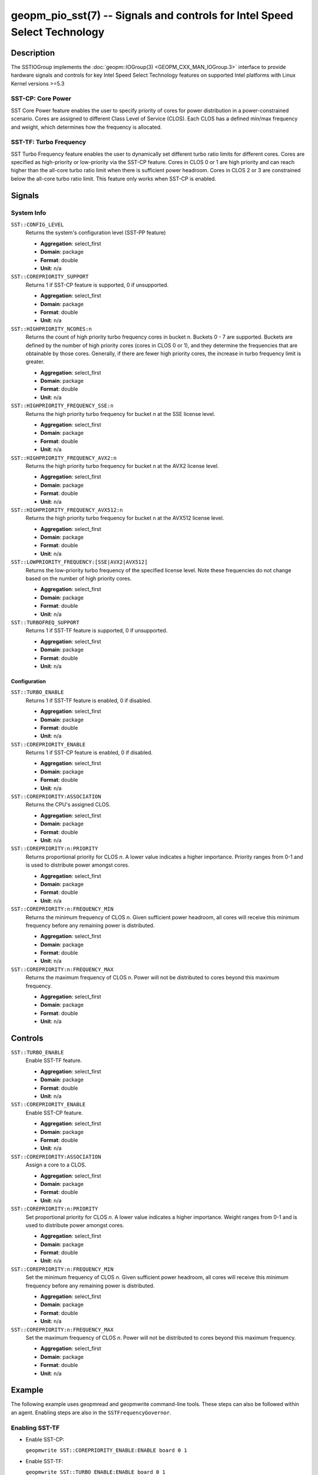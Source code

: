 geopm_pio_sst(7) -- Signals and controls for Intel Speed Select Technology
==========================================================================

Description
-----------

The SSTIOGroup implements the :doc:`geopm::IOGroup(3)
<GEOPM_CXX_MAN_IOGroup.3>` interface to provide hardware signals
and controls for key Intel Speed Select Technology features on
supported Intel platforms with Linux Kernel versions >=5.3

SST-CP: Core Power
^^^^^^^^^^^^^^^^^^^

SST Core Power feature enables the user to specify priority of cores
for power distribution in a power-constrained scenario. Cores are
assigned to different Class Level of Service (CLOS). Each CLOS has a
defined min/max frequency and weight, which determines how the
frequency is allocated.

SST-TF: Turbo Frequency
^^^^^^^^^^^^^^^^^^^^^^^

SST Turbo Frequency feature enables the user to dynamically set
different turbo ratio limits for different cores. Cores are specified
as high-priority or low-priority via the SST-CP feature. Cores in CLOS
0 or 1 are high priority and can reach higher than the all-core turbo
ratio limit when there is sufficient power headroom. Cores in CLOS 2
or 3 are constrained below the all-core turbo ratio limit. This
feature only works when SST-CP is enabled.

Signals
-------

System Info
^^^^^^^^^^^

``SST::CONFIG_LEVEL``
    Returns the system's configuration level (SST-PP feature)

    * **Aggregation**: select_first
    * **Domain**: package
    * **Format**: double
    * **Unit**: n/a

``SST::COREPRIORITY_SUPPORT``
    Returns 1 if SST-CP feature is supported, 0 if
    unsupported.

    * **Aggregation**: select_first
    * **Domain**: package
    * **Format**: double
    * **Unit**: n/a

``SST::HIGHPRIORITY_NCORES:n``
    Returns the count of high priority turbo frequency
    cores in bucket n. Buckets 0 - 7 are supported. Buckets are defined
    by the number of high priority cores (cores in CLOS 0 or 1), and
    they determine the frequencies that are obtainable by those
    cores. Generally, if there are fewer high priority cores, the
    increase in turbo frequency limit is greater.

    * **Aggregation**: select_first
    * **Domain**: package
    * **Format**: double
    * **Unit**: n/a

``SST::HIGHPRIORITY_FREQUENCY_SSE:n``
    Returns the high priority turbo frequency for bucket
    *n* at the SSE license level.

    * **Aggregation**: select_first
    * **Domain**: package
    * **Format**: double
    * **Unit**: n/a

``SST::HIGHPRIORITY_FREQUENCY_AVX2:n``
    Returns the high priority turbo frequency for bucket
    *n* at the AVX2 license level.

    * **Aggregation**: select_first
    * **Domain**: package
    * **Format**: double
    * **Unit**: n/a

``SST::HIGHPRIORITY_FREQUENCY_AVX512:n``
    Returns the high priority turbo frequency for bucket
    n at the AVX512 license level.

    * **Aggregation**: select_first
    * **Domain**: package
    * **Format**: double
    * **Unit**: n/a

``SST::LOWPRIORITY_FREQUENCY:[SSE|AVX2|AVX512]``
    Returns the low-priority turbo frequency of the
    specified license level. Note these frequencies do not change based
    on the number of high priority cores.

    * **Aggregation**: select_first
    * **Domain**: package
    * **Format**: double
    * **Unit**: n/a

``SST::TURBOFREQ_SUPPORT``
    Returns 1 if SST-TF feature is supported, 0 if
    unsupported.

    * **Aggregation**: select_first
    * **Domain**: package
    * **Format**: double
    * **Unit**: n/a

Configuration
"""""""""""""

``SST::TURBO_ENABLE``
    Returns 1 if SST-TF feature is enabled, 0 if
    disabled.

    * **Aggregation**: select_first
    * **Domain**: package
    * **Format**: double
    * **Unit**: n/a

``SST::COREPRIORITY_ENABLE``
    Returns 1 if SST-CP feature is enabled, 0 if
    disabled.

    * **Aggregation**: select_first
    * **Domain**: package
    * **Format**: double
    * **Unit**: n/a

``SST::COREPRIORITY:ASSOCIATION``
    Returns the CPU's assigned CLOS.

    * **Aggregation**: select_first
    * **Domain**: package
    * **Format**: double
    * **Unit**: n/a

``SST::COREPRIORITY:n:PRIORITY``
    Returns proportional priority for CLOS *n*. A lower
    value indicates a higher importance. Priority ranges from 0-1 and is
    used to distribute power amongst cores.

    * **Aggregation**: select_first
    * **Domain**: package
    * **Format**: double
    * **Unit**: n/a

``SST::COREPRIORITY:n:FREQUENCY_MIN``
    Returns the minimum frequency of CLOS *n*. Given
    sufficient power headroom, all cores will receive this minimum
    frequency before any remaining power is distributed.

    * **Aggregation**: select_first
    * **Domain**: package
    * **Format**: double
    * **Unit**: n/a


``SST::COREPRIORITY:n:FREQUENCY_MAX``
    Returns the maximum frequency of CLOS *n*. Power will
    not be distributed to cores beyond this maximum frequency.

    * **Aggregation**: select_first
    * **Domain**: package
    * **Format**: double
    * **Unit**: n/a

Controls
--------

``SST::TURBO_ENABLE``
    Enable SST-TF feature.

    * **Aggregation**: select_first
    * **Domain**: package
    * **Format**: double
    * **Unit**: n/a

``SST::COREPRIORITY_ENABLE``
    Enable SST-CP feature.

    * **Aggregation**: select_first
    * **Domain**: package
    * **Format**: double
    * **Unit**: n/a

``SST::COREPRIORITY:ASSOCIATION``
    Assign a core to a CLOS.

    * **Aggregation**: select_first
    * **Domain**: package
    * **Format**: double
    * **Unit**: n/a

``SST::COREPRIORITY:n:PRIORITY``
    Set proportional priority for CLOS *n*. A lower value
    indicates a higher importance. Weight ranges from 0-1 and is used to
    distribute power amongst cores.

    * **Aggregation**: select_first
    * **Domain**: package
    * **Format**: double
    * **Unit**: n/a

``SST::COREPRIORITY:n:FREQUENCY_MIN``
    Set the minimum frequency of CLOS *n*. Given
    sufficient power headroom, all cores will receive this minimum
    frequency before any remaining power is distributed.

    * **Aggregation**: select_first
    * **Domain**: package
    * **Format**: double
    * **Unit**: n/a

``SST::COREPRIORITY:n:FREQUENCY_MAX``
    Set the maximum frequency of CLOS *n*. Power will not
    be distributed to cores beyond this maximum frequency.

    * **Aggregation**: select_first
    * **Domain**: package
    * **Format**: double
    * **Unit**: n/a

Example
-------

The following example uses geopmread and geopmwrite command-line
tools.  These steps can also be followed within an agent. Enabling
steps are also in the ``SSTFrequencyGovernor``.

Enabling SST-TF
^^^^^^^^^^^^^^^

* Enable SST-CP:

  ``geopmwrite SST::COREPRIORITY_ENABLE:ENABLE board 0 1``

* Enable SST-TF:

  ``geopmwrite SST::TURBO_ENABLE:ENABLE board 0 1``

* Ensure that the turbo ratio limit MSR has been overwritten to allow
  higher all-core turbo frequencies.

  ``geopmwrite MSR::TURBO_RATIO_LIMIT:MAX_RATIO_LIMIT_0 board 0 255e8``

  ``geopmwrite MSR::TURBO_RATIO_LIMIT:MAX_RATIO_LIMIT_1 board 0 255e8``

    ...

  ``geopmwrite MSR::TURBO_RATIO_LIMIT:MAX_RATIO_LIMIT_7 board 0 255e8``

Configuring CLOS
^^^^^^^^^^^^^^^^

* Set the weight 0-1. Lower weight indicates higher priority. CLOS
  priority decreases as the CLOS number increases and weights should
  indicate that to achieve decent behavior.

  ``geopmwrite SST::COREPRIORITY:0:PRIORITY board 0 0``

  ``geopmwrite SST::COREPRIORITY:1:PRIORITY board 0 0.34``

  ``geopmwrite SST::COREPRIORITY:2:PRIORITY board 0 0.67``

  ``geopmwrite SST::COREPRIORITY:3:PRIORITY board 0 1``

* Set the min and max frequencies per CLOS.

  ``geopmwrite SST::COREPRIORITY:0:MIN_FREQUENCY board 0 1.5e9``

  ``geopmwrite SST::COREPRIORITY:0:MAX_FREQUENCY board 0 3.6e9``

Setting Core Priorities
^^^^^^^^^^^^^^^^^^^^^^^

To assign core 3 to CLOS 1:

  ``geopmwrite SST::COREPRIORITY:ASSOCIATION core 3 1``

See Also
--------

:doc:`geopm(7) <geopm.7>`,
:doc:`geopm::IOGroup(3) <GEOPM_CXX_MAN_IOGroup.3>`,
:doc:`geopmwrite(1) <geopmwrite.1>`,
:doc:`geopmread(1) <geopmread.1>`,
:doc:`geopm::Agg(3) <GEOPM_CXX_MAN_Agg.3>`
